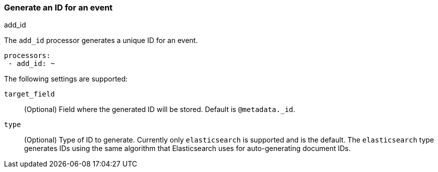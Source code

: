 [[add-id]]
=== Generate an ID for an event

++++
<titleabbrev>add_id</titleabbrev>
++++

The `add_id` processor generates a unique ID for an event.

[source,yaml]
-----------------------------------------------------
processors:
 - add_id: ~
-----------------------------------------------------

The following settings are supported:

`target_field`:: (Optional) Field where the generated ID will be stored. Default is `@metadata._id`.

`type`:: (Optional) Type of ID to generate. Currently only `elasticsearch` is supported and is the default.
The `elasticsearch` type generates IDs using the same algorithm that Elasticsearch uses for auto-generating
document IDs.
